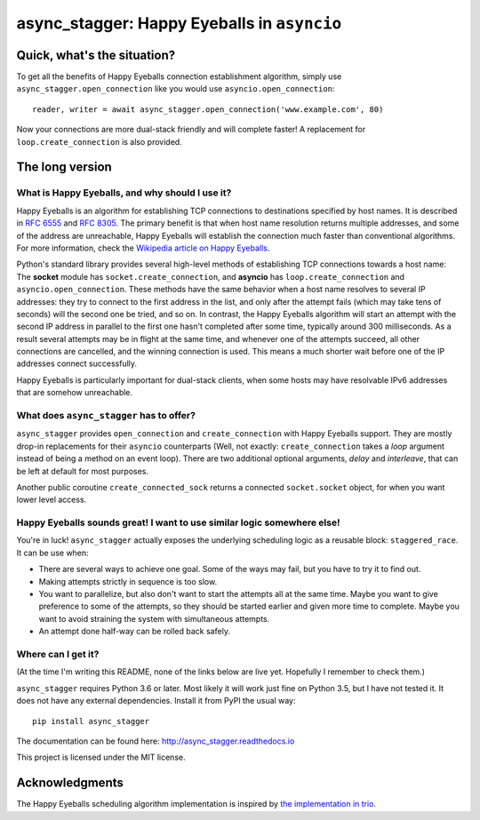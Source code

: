 async_stagger: Happy Eyeballs in ``asyncio``
############################################

Quick, what's the situation?
============================

To get all the benefits of Happy Eyeballs connection establishment algorithm,
simply use ``async_stagger.open_connection`` like you would use
``asyncio.open_connection``::

    reader, writer = await async_stagger.open_connection('www.example.com', 80)

Now your connections are more dual-stack friendly and will complete faster!
A replacement for ``loop.create_connection`` is also provided.

The long version
================

What is Happy Eyeballs, and why should I use it?
------------------------------------------------

Happy Eyeballs is an algorithm for establishing TCP connections to destinations
specified by host names. It is described in `RFC 6555`_ and `RFC 8305`_. The
primary benefit is that when host name resolution returns multiple addresses,
and some of the address are unreachable, Happy Eyeballs will establish the
connection much faster than conventional algorithms. For more information,
check the `Wikipedia article on Happy Eyeballs`_.

.. _RFC 6555: https://tools.ietf.org/html/rfc6555
.. _RFC 8305: https://tools.ietf.org/html/rfc8305
.. _Wikipedia article on Happy Eyeballs: https://en.wikipedia.org/wiki/Happy_Eyeballs

Python's standard library provides several high-level methods of establishing
TCP connections towards a host name: The **socket** module has
``socket.create_connection``,
and **asyncio** has ``loop.create_connection`` and ``asyncio.open_connection``.
These methods have the same behavior when a host name resolves to several IP
addresses: they try to connect to the first address in the list,
and only after the attempt fails (which may take tens of seconds) will
the second one be tried, and so on. In contrast, the Happy Eyeballs algorithm
will start an attempt with the second IP address in parallel to the first one
hasn't completed after some time, typically around 300 milliseconds.
As a result several attempts may be in flight at the same time, and whenever
one of the attempts succeed, all other connections are cancelled, and the
winning connection is used.
This means a much shorter wait before one of the IP addresses connect
successfully.

Happy Eyeballs is particularly important for dual-stack clients, when some hosts
may have resolvable IPv6 addresses that are somehow unreachable.


What does ``async_stagger`` has to offer?
-----------------------------------------

``async_stagger`` provides ``open_connection`` and
``create_connection`` with Happy Eyeballs support. They are mostly drop-in
replacements for their ``asyncio`` counterparts (Well, not exactly:
``create_connection`` takes
a *loop* argument instead of being a method on an event loop). There
are two additional optional arguments, *delay* and *interleave*, that can be
left at default for most purposes.

Another public coroutine ``create_connected_sock`` returns a connected
``socket.socket`` object, for when you want lower level access.


Happy Eyeballs sounds great! I want to use similar logic somewhere else!
------------------------------------------------------------------------

You're in luck! ``async_stagger`` actually exposes the underlying scheduling
logic as a reusable block: ``staggered_race``. It can be use when:

* There are several ways to achieve one goal. Some of the ways may fail, but
  you have to try it to find out.

* Making attempts strictly in sequence is too slow.

* You want to parallelize, but also don't want to start the attempts all
  at the same time. Maybe you want to give preference to some of the attempts,
  so they should be started earlier and given more time to complete. Maybe you
  want to avoid straining the system with simultaneous attempts.

* An attempt done half-way can be rolled back safely.


Where can I get it?
-------------------

(At the time I'm writing this README, none of the links below are live yet.
Hopefully I remember to check them.)

``async_stagger`` requires Python 3.6 or later. Most likely it will work just
fine on Python 3.5, but I have not tested it. It does not have any external
dependencies. Install it from PyPI the usual way::

    pip install async_stagger

The documentation can be found here: http://async_stagger.readthedocs.io

This project is licensed under the MIT license.


Acknowledgments
===============

The Happy Eyeballs scheduling algorithm implementation is inspired by
`the implementation in trio`__.

__ https://github.com/python-trio/trio/pull/145/files


